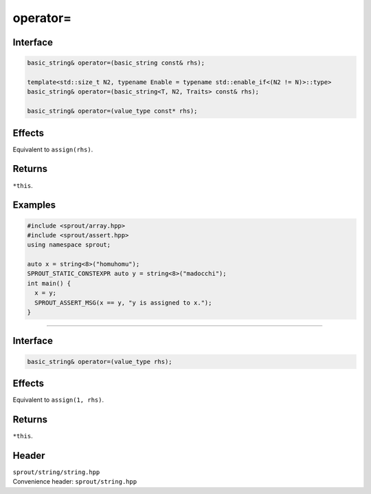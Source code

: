 .. _sprout-string-basic_string-operator-assign:
###############################################################################
operator=
###############################################################################

Interface
========================================
.. sourcecode:: c++

  basic_string& operator=(basic_string const& rhs);
  
  template<std::size_t N2, typename Enable = typename std::enable_if<(N2 != N)>::type>
  basic_string& operator=(basic_string<T, N2, Traits> const& rhs);
  
  basic_string& operator=(value_type const* rhs);

Effects
========================================

| Equivalent to ``assign(rhs)``.

Returns
========================================

| ``*this``.

Examples
========================================
.. sourcecode:: c++

  #include <sprout/array.hpp>
  #include <sprout/assert.hpp>
  using namespace sprout;
  
  auto x = string<8>("homuhomu");
  SPROUT_STATIC_CONSTEXPR auto y = string<8>("madocchi");
  int main() {
    x = y;
    SPROUT_ASSERT_MSG(x == y, "y is assigned to x.");
  }

----

Interface
========================================
.. sourcecode:: c++

  basic_string& operator=(value_type rhs);

Effects
========================================

| Equivalent to ``assign(1, rhs)``.

Returns
========================================

| ``*this``.

Header
========================================

| ``sprout/string/string.hpp``
| Convenience header: ``sprout/string.hpp``

